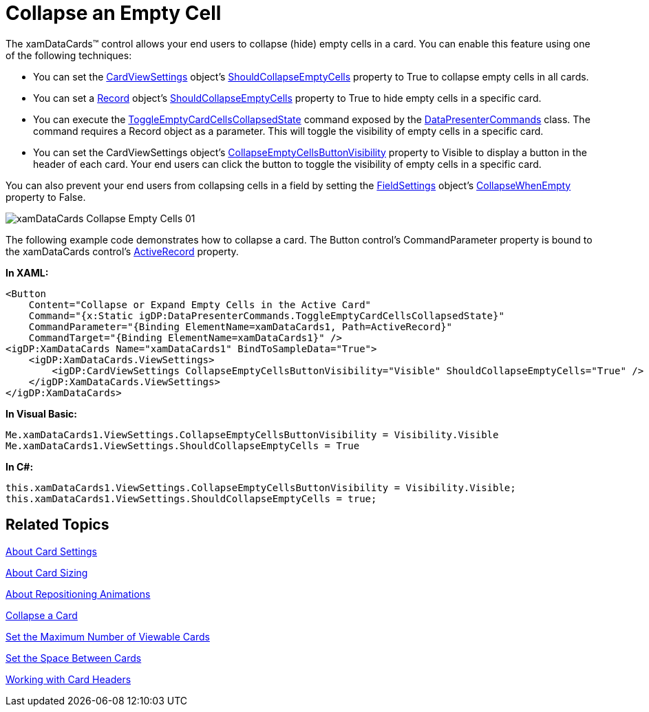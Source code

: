 ﻿////

|metadata|
{
    "name": "xamdatapresenter-collapse-an-empty-cell",
    "controlName": ["xamDataPresenter"],
    "tags": ["Editing","How Do I","Tips and Tricks"],
    "guid": "{3DEA2677-AC6B-4D0D-8930-4FC6E04A8F5B}",  
    "buildFlags": [],
    "createdOn": "2012-01-30T19:39:53.3690269Z"
}
|metadata|
////

= Collapse an Empty Cell

The xamDataCards™ control allows your end users to collapse (hide) empty cells in a card. You can enable this feature using one of the following techniques:

* You can set the link:{ApiPlatform}datapresenter.v{ProductVersion}~infragistics.windows.datapresenter.cardviewsettings.html[CardViewSettings] object's link:{ApiPlatform}datapresenter.v{ProductVersion}~infragistics.windows.datapresenter.cardviewsettings~shouldcollapseemptycells.html[ShouldCollapseEmptyCells] property to True to collapse empty cells in all cards.
* You can set a link:{ApiPlatform}datapresenter.v{ProductVersion}~infragistics.windows.datapresenter.record.html[Record] object's link:{ApiPlatform}datapresenter.v{ProductVersion}~infragistics.windows.datapresenter.record~shouldcollapseemptycells.html[ShouldCollapseEmptyCells] property to True to hide empty cells in a specific card.
* You can execute the link:{ApiPlatform}datapresenter.v{ProductVersion}~infragistics.windows.datapresenter.datapresentercommands~toggleemptycardcellscollapsedstate.html[ToggleEmptyCardCellsCollapsedState] command exposed by the link:{ApiPlatform}datapresenter.v{ProductVersion}~infragistics.windows.datapresenter.datapresentercommands.html[DataPresenterCommands] class. The command requires a Record object as a parameter. This will toggle the visibility of empty cells in a specific card.
* You can set the CardViewSettings object's link:{ApiPlatform}datapresenter.v{ProductVersion}~infragistics.windows.datapresenter.cardviewsettings~collapseemptycellsbuttonvisibility.html[CollapseEmptyCellsButtonVisibility] property to Visible to display a button in the header of each card. Your end users can click the button to toggle the visibility of empty cells in a specific card.

You can also prevent your end users from collapsing cells in a field by setting the link:{ApiPlatform}datapresenter.v{ProductVersion}~infragistics.windows.datapresenter.fieldsettings.html[FieldSettings] object's link:{ApiPlatform}datapresenter.v{ProductVersion}~infragistics.windows.datapresenter.fieldsettings~collapsewhenempty.html[CollapseWhenEmpty] property to False.

image::images/xamDataCards_Collapse_Empty_Cells_01.png[]

The following example code demonstrates how to collapse a card. The Button control's CommandParameter property is bound to the xamDataCards control's link:{ApiPlatform}datapresenter.v{ProductVersion}~infragistics.windows.datapresenter.datapresenterbase~activerecord.html[ActiveRecord] property.

*In XAML:*

----
<Button 
    Content="Collapse or Expand Empty Cells in the Active Card" 
    Command="{x:Static igDP:DataPresenterCommands.ToggleEmptyCardCellsCollapsedState}" 
    CommandParameter="{Binding ElementName=xamDataCards1, Path=ActiveRecord}" 
    CommandTarget="{Binding ElementName=xamDataCards1}" />
<igDP:XamDataCards Name="xamDataCards1" BindToSampleData="True"> 
    <igDP:XamDataCards.ViewSettings>
        <igDP:CardViewSettings CollapseEmptyCellsButtonVisibility="Visible" ShouldCollapseEmptyCells="True" />
    </igDP:XamDataCards.ViewSettings>
</igDP:XamDataCards>
----

*In Visual Basic:*

----
Me.xamDataCards1.ViewSettings.CollapseEmptyCellsButtonVisibility = Visibility.Visible
Me.xamDataCards1.ViewSettings.ShouldCollapseEmptyCells = True
----

*In C#:*

----
this.xamDataCards1.ViewSettings.CollapseEmptyCellsButtonVisibility = Visibility.Visible;
this.xamDataCards1.ViewSettings.ShouldCollapseEmptyCells = true;
----

== Related Topics

link:xamdatapresenter-about-card-settings.html[About Card Settings]

link:xamdatapresenter-about-card-sizing.html[About Card Sizing]

link:xamdatapresenter-about-repositioning-animations.html[About Repositioning Animations]

link:xamdatapresenter-collapse-a-card.html[Collapse a Card]

link:xamdatapresenter-set-the-maximum-number-of-viewable-cards.html[Set the Maximum Number of Viewable Cards]

link:xamdatapresenter-set-the-space-between-cards.html[Set the Space Between Cards]

link:xamdatapresenter-working-with-card-headers.html[Working with Card Headers]